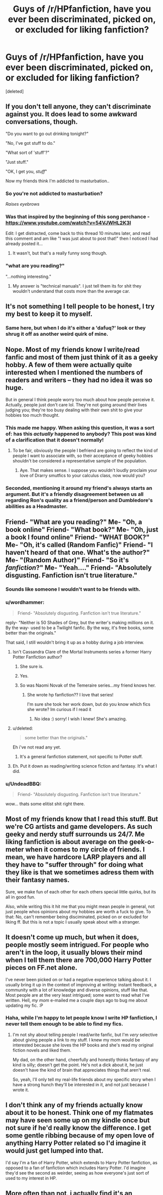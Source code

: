 #+TITLE: Guys of /r/HPfanfiction, have you ever been discriminated, picked on, or excluded for liking fanfiction?

* Guys of /r/HPfanfiction, have you ever been discriminated, picked on, or excluded for liking fanfiction?
:PROPERTIES:
:Score: 15
:DateUnix: 1421577769.0
:DateShort: 2015-Jan-18
:FlairText: Discussion
:END:
[deleted]


** If you don't tell anyone, they can't discriminate against you. It does lead to some awkward conversations, though.

"Do you want to go out drinking tonight?"

"No, I've got stuff to do."

"What sort of 'stuff'?"

"Just stuff."

"OK, I get you, /stuff/"

Now my friends think I'm addicted to masturbation..
:PROPERTIES:
:Score: 37
:DateUnix: 1421581972.0
:DateShort: 2015-Jan-18
:END:

*** So you're *not* addicted to masturbation?

/Raises eyebrows/
:PROPERTIES:
:Score: 7
:DateUnix: 1421602400.0
:DateShort: 2015-Jan-18
:END:


*** Was that inspired by the beginning of this song perchance - [[https://www.youtube.com/watch?v=54VJWHL2K3I]]

Edit: I get distracted, come back to this thread 10 minutes later, and read this comment and am like "I was just about to post that!" then I noticed I had already posted it...
:PROPERTIES:
:Author: schumi23
:Score: 2
:DateUnix: 1421601210.0
:DateShort: 2015-Jan-18
:END:

**** It wasn't, but that's a really funny song though.
:PROPERTIES:
:Score: 3
:DateUnix: 1421601660.0
:DateShort: 2015-Jan-18
:END:


*** "what are you reading?"

"...nothing interesting."
:PROPERTIES:
:Author: Ocdar
:Score: 2
:DateUnix: 1421690352.0
:DateShort: 2015-Jan-19
:END:

**** My answer is "technical manuals". I just tell them its for shit they wouldn't understand that costs more than the average car.
:PROPERTIES:
:Author: DZCreeper
:Score: 3
:DateUnix: 1421710148.0
:DateShort: 2015-Jan-20
:END:


** It's not something I tell people to be honest, I try my best to keep it to myself.
:PROPERTIES:
:Author: Rum_and_Pepsi
:Score: 19
:DateUnix: 1421578354.0
:DateShort: 2015-Jan-18
:END:

*** Same here, but when I do it's either a 'dafuq?' look or they shrug it off as another weird quirk of mine.
:PROPERTIES:
:Score: 8
:DateUnix: 1421579246.0
:DateShort: 2015-Jan-18
:END:


** Nope. Most of my friends know I write/read fanfic and most of them just think of it as a geeky hobby. A few of them were actually quite interested when I mentioned the numbers of readers and writers -- they had no idea it was so huge.

But in general I think people worry too much about how people perceive it. Actually, people just don't care lol. They're not going around their lives judging you; they're too busy dealing with their own shit to give your hobbies too much thought.
:PROPERTIES:
:Author: Taure
:Score: 15
:DateUnix: 1421579418.0
:DateShort: 2015-Jan-18
:END:

*** This made me happy. When asking this question, it was a sort of: has this /actually/ happened to anybody? This post was kind of a clarification that it doesn't normally!
:PROPERTIES:
:Score: 4
:DateUnix: 1421579936.0
:DateShort: 2015-Jan-18
:END:

**** To be fair, obviously the people I befriend are going to reflect the kind of people I want to associate with, so their acceptance of geeky hobbies shouldn't be considered a representative sample of the population.
:PROPERTIES:
:Author: Taure
:Score: 5
:DateUnix: 1421580318.0
:DateShort: 2015-Jan-18
:END:

***** Aye. That makes sense. I suppose you wouldn't loudly proclaim your love of Drarry smutfics to your calculus class, now would you?
:PROPERTIES:
:Score: 3
:DateUnix: 1421580844.0
:DateShort: 2015-Jan-18
:END:


*** Seconded, mentioning it around my friend's always starts an argument. But it's a friendly disagreement between us all regarding Ron's quality as a friend/person and Dumbledore's abilities as a Headmaster.
:PROPERTIES:
:Author: Ruljinn
:Score: 2
:DateUnix: 1421950587.0
:DateShort: 2015-Jan-22
:END:


** Friend- "What are you reading?" Me- "Oh, a book online" Friend- "What book?" Me- "Oh, just a book I found online" Friend- "WHAT BOOK?" Me- "Oh, it's called (Random Fanfic)" Friend- "I haven't heard of that one. What's the author?" Me- "(Random Author)" Friend- "So it's /fanfiction/?" Me- "Yeah...." Friend- "Absolutely disgusting. Fanfiction isn't true literature."
:PROPERTIES:
:Author: mikexcao
:Score: 10
:DateUnix: 1421591051.0
:DateShort: 2015-Jan-18
:END:

*** Sounds like someone I wouldn't want to be friends with.
:PROPERTIES:
:Author: denarii
:Score: 6
:DateUnix: 1421597278.0
:DateShort: 2015-Jan-18
:END:


*** u/wordhammer:
#+begin_quote
  Friend- "Absolutely disgusting. Fanfiction isn't true literature."
#+end_quote

reply- "Neither is 50 Shades of Grey, but the writer's making millions on it. By the way- used to be a Twilight fanfic. By the way, it's free books, some better than the originals."

That said, I still wouldn't bring it up as a hobby during a job interview.
:PROPERTIES:
:Author: wordhammer
:Score: 8
:DateUnix: 1421600788.0
:DateShort: 2015-Jan-18
:END:

**** Isn't Cassandra Clare of the Mortal Instruments series a former Harry Potter Fanfiction author?
:PROPERTIES:
:Author: Serpensortia
:Score: 6
:DateUnix: 1421604222.0
:DateShort: 2015-Jan-18
:END:

***** She sure is.
:PROPERTIES:
:Author: vash3g
:Score: 5
:DateUnix: 1421632365.0
:DateShort: 2015-Jan-19
:END:


***** Yes.
:PROPERTIES:
:Score: 3
:DateUnix: 1421640610.0
:DateShort: 2015-Jan-19
:END:


***** So was Naomi Novak of the Temeraire series...my friend knows her.
:PROPERTIES:
:Author: silver_fire_lizard
:Score: 3
:DateUnix: 1421693956.0
:DateShort: 2015-Jan-19
:END:

****** She wrote hp fanfiction?? I love that series!

I'm sure she took her work down, but do you know which fics she wrote? Im curious if I read it
:PROPERTIES:
:Author: Serpensortia
:Score: 1
:DateUnix: 1421694623.0
:DateShort: 2015-Jan-19
:END:

******* No idea :) sorry! I wish I knew! She's amazing.
:PROPERTIES:
:Author: silver_fire_lizard
:Score: 3
:DateUnix: 1421704437.0
:DateShort: 2015-Jan-20
:END:


**** u/deleted:
#+begin_quote
  some better than the originals."
#+end_quote

Eh i've not read any yet.
:PROPERTIES:
:Score: 1
:DateUnix: 1421601141.0
:DateShort: 2015-Jan-18
:END:

***** It's a general fanfiction statement, not specific to Potter stuff.
:PROPERTIES:
:Author: wordhammer
:Score: 0
:DateUnix: 1421601377.0
:DateShort: 2015-Jan-18
:END:


**** Eh. Put it down as reading/writing science fiction and fantasy. It's what I did.
:PROPERTIES:
:Author: Rosencrantz14
:Score: 1
:DateUnix: 1421857845.0
:DateShort: 2015-Jan-21
:END:


*** u/UndeadBBQ:
#+begin_quote
  Friend- "Absolutely disgusting. Fanfiction isn't true literature."
#+end_quote

wow... thats some elitist shit right there.
:PROPERTIES:
:Author: UndeadBBQ
:Score: 3
:DateUnix: 1421599425.0
:DateShort: 2015-Jan-18
:END:


** Most of my friends know that I read this stuff. But we're CG artists and game developers. As such geeky and nerdy stuff surrounds us 24/7. Me liking fanfiction is about average on the geek-o-meter when it comes to my circle of friends. I mean, we have hardcore LARP players and all they have to "suffer through" for doing what they like is that we sometimes adress them with their fantasy names.

Sure, we make fun of each other for each others special little quirks, but its all in good fun.

Also, while writing this it hit me that you might mean people in general, not just people whos opinions about my hobbies are worth a fuck to give. To that: No, can't remember being disciminated, picked on or excluded for liking ff. But this is not a topic I usually speak about with a stranger.
:PROPERTIES:
:Author: UndeadBBQ
:Score: 10
:DateUnix: 1421585358.0
:DateShort: 2015-Jan-18
:END:


** It doesn't come up much, but when it does, people mostly seem intrigued. For people who aren't in the loop, it usually blows their mind when I tell them there are 700,000 Harry Potter pieces on FF.net alone.

I've never been picked on or had a negative experience talking about it. I usually bring it up in the context of improving at writing: instant feedback, a community with a lot of knowledge and diverse opinions, stuff like that. Most people are at the very least intrigued; some want to read what I've written. Hell, /my mom/ e-mailed me a couple days ago to bug me about updating my fic. :P
:PROPERTIES:
:Author: Lane_Anasazi
:Score: 6
:DateUnix: 1421604710.0
:DateShort: 2015-Jan-18
:END:

*** Haha, while I'm happy to let people know I write HP fanfiction, I never tell them enough to be able to find my fics.
:PROPERTIES:
:Author: Taure
:Score: 2
:DateUnix: 1421624744.0
:DateShort: 2015-Jan-19
:END:

**** I'm not shy about telling people I read/write fanfic, but I'm /very/ selective about giving people a link to my stuff. I knew my mom would be interested because she loves the HP books and she's read my original fiction novels and liked them.

My dad, on the other hand, cheerfully and honestly thinks fantasy of any kind is silly; doesn't get the point. He's not a dick about it, he just doesn't have the kind of brain that appreciates things that aren't real.

So, yeah, I'll only tell my real-life friends about my specific story when I have a strong hunch they'll be interested in it, and not just because I wrote it.
:PROPERTIES:
:Author: Lane_Anasazi
:Score: 2
:DateUnix: 1421642701.0
:DateShort: 2015-Jan-19
:END:


** I don't think any of my friends actually know about it to be honest. Think one of my flatmates may have seen some up on my kindle once but not sure if he'd really know the difference. I get some gentle ribbing because of my open love of anything Harry Potter related so I'd imagine it would just get lumped into that.

I'd say I'm a fan of Harry Potter, which extends to Harry Potter fanfiction, as opposed to a fan of fanfiction which includes Harry Potter. I'd imagine they'd see the second as weirder, seeing as how everyone's just sort of used to my interest in HP.
:PROPERTIES:
:Author: Sage_LFC
:Score: 6
:DateUnix: 1421602259.0
:DateShort: 2015-Jan-18
:END:


** More often than not, i actually find it's an icebreaker. Most of e time people either allready read it, in woch case it starts a spout of recommendations and/or shipping discussions or they have not read it, but if they like one of the fandoms i read fanfiction if, i'll give them a rec before moving on to a different topic.
:PROPERTIES:
:Author: Saelora
:Score: 2
:DateUnix: 1421594191.0
:DateShort: 2015-Jan-18
:END:


** (One) guy of [[/r/HPFanFiction]] here. I've never been discriminated against, picked on, or excluded for enjoying fanfiction. Then again, I don't exactly go around trumpeting my hobbies in public (whether fanfiction, Civ5, or something else). I'm fairly introverted, and don't enjoy talking about myself, which are bigger reasons why I don't bring these things up in public.

About the only person I've ever actually discussed fanfiction with in person is my sister, and that was maybe once when she told me she likes Snape-Hermione while I like Harry-Daphne or Harry-Tonks.
:PROPERTIES:
:Score: 2
:DateUnix: 1421603174.0
:DateShort: 2015-Jan-18
:END:


** My family knows and is supportive, as do most of my friends.

My manager at work found out I write fanfic because I don't really try to hide any link between my pen name and my real name, and he thought it was a good idea to bring it up publicly.\\
Got some "funny" comments about it for the past month but they mostly stopped by now because I made it clear I don't care.

It helps that I work in a geek profession I guess, I have colleagues who are absolutely obsessed with things like Farscape or Star Trek.
:PROPERTIES:
:Author: hovercraft_of_eels
:Score: 2
:DateUnix: 1421605600.0
:DateShort: 2015-Jan-18
:END:


** Nope. I don't typically admit to it, because it's just something I do in my free time, but when I do I own it. Yeah, I read fanfiction, it's something I enjoy and do in addition to being a well-adjusted and functional member of society.
:PROPERTIES:
:Author: Stephen0730
:Score: 2
:DateUnix: 1421608754.0
:DateShort: 2015-Jan-18
:END:


** Only told 2 people ever. One of them laughed in my face the first time, but he doesn't make fun of me for it. The other one was a girl who was obsessed with HP when I was in middle school (~12 years ago), so she was actually pretty excited about it. Yes that's right, I've told 2 people in over 12 years of reading HPFF.
:PROPERTIES:
:Author: blandge
:Score: 2
:DateUnix: 1421614865.0
:DateShort: 2015-Jan-19
:END:


** Meh. I'm 6'2" 275, not many people are willing to make fun of me. My best friend does but I don't sweat it.
:PROPERTIES:
:Author: commando678
:Score: 2
:DateUnix: 1421621452.0
:DateShort: 2015-Jan-19
:END:


** No, don't think so. I guess my friends just accept it as a weird hobby of mine. But it's not like I go out of my way to talk to them about it. Not much use, as they don't read any and couldn't really add much to the conversation.
:PROPERTIES:
:Author: aufwlx
:Score: 2
:DateUnix: 1421628669.0
:DateShort: 2015-Jan-19
:END:


** Most of my friends know nothing at all about fanfic, and if they do, they like it, so there's no problem at all with anybody...
:PROPERTIES:
:Author: Karinta
:Score: 2
:DateUnix: 1421636655.0
:DateShort: 2015-Jan-19
:END:


** People tend to ask me what i'm reading on my kindle I Generally answer with the name of the fic minus anything that idifies it as a fanfiction.

ex.

Harry Potter and the Nightmatres of Future Past -> Nightmatres of Future Past\\
Harry Potter and the methods of rationality -> Methods of Rationality

Then if they are interested and ask me what is about i give a short sumary

Ej:

NOFP: A Wizard goes back in time to his younger self after the future is destroyed by his nemesis, and tries to fix the time line while he deals with PTSD.

If they ask me for the file i give it to them, this generaly ends with them either getting into fanficion o simply ignoring it when they realize its fanfiction.
:PROPERTIES:
:Author: Notosk
:Score: 2
:DateUnix: 1421640310.0
:DateShort: 2015-Jan-19
:END:


** Yes. I've told people at school that I read it and write it, and they picked on me with dirty jokes that I still don't understand, until I mentioned that I have no idea what that stuff is. They then had me explain what fanfiction was specificly (they thought it was pretty much the written equivalent of porn) and I explained that it was simply alertnet timelines and they left me alone. Pretty much the same thing happpend with tumblr actually.
:PROPERTIES:
:Author: BadWolf100
:Score: 2
:DateUnix: 1421645563.0
:DateShort: 2015-Jan-19
:END:


** Not really. MY friends crack a few jokes but it's nothing terrible. They're just as nerdy as me, but in different ways.

One of my buddies actually tried fanfic once. To quote him, "I didn't know what lemon meant until I found a Dante/Vergil fic."
:PROPERTIES:
:Author: HighTreason25
:Score: 2
:DateUnix: 1421652271.0
:DateShort: 2015-Jan-19
:END:


** Most people I know dont know what FanFiction is so there first experience with it is me explaining it to them. The few that know what FanFiction is either read it themselves or just think its erotica. From the latter I feel a large amount of judgment even if its unspoken. At the end of the day I describe it like theres a ton of shit but every now and again you get a great story for free.
:PROPERTIES:
:Author: coyotestark0015
:Score: 2
:DateUnix: 1421694417.0
:DateShort: 2015-Jan-19
:END:


** Nah. I have a couple friends for whom I basically curate good work from dross, since I'm a prolific reader. It really helps that we share a lot of the same tastes.

I had one of these friends complain that his reading backlog was too long, and that I needed to slow down though.
:PROPERTIES:
:Author: UraniumKnight
:Score: 2
:DateUnix: 1421704852.0
:DateShort: 2015-Jan-20
:END:


** Nah. My friends tease me sometimes, but it's good natured ("Oh, you don't want to go have a drink? Is it fanfiction night?" but even if I shrug and say "yes," they leave it and tell me to pop over if I want).

I mean, I don't tell them that I have a love of kinky Dragon Age fanfiction (most of what I read in that realm is not on ff.net). That's... that's personal.

I think they're under the impression I've only been reading "Snape-is-Harry's-dad" fanfic for the past five years.
:PROPERTIES:
:Author: Antosha_Chekhonte
:Score: 2
:DateUnix: 1421725712.0
:DateShort: 2015-Jan-20
:END:


** I have kept it quiet for fear of being picked on if it came out.
:PROPERTIES:
:Author: OilersRiders15
:Score: 2
:DateUnix: 1421736612.0
:DateShort: 2015-Jan-20
:END:


** All of my friends are massive nerds. I'm a massive nerd. I'm the only person in our house who isn't a part of our University's LARP club. One of my best friends is deeply involved in an online Star Trek RP - and this is the one who's actually a productive member of society (having just graduated and got a job). We have twice weekly sessions of Dungeons and Dragons (Pathfinder, technically, but what's the difference), in which the one character who isn't drawing from the [[http://www.minmaxboards.com/index.php?board=101.0][Touhou Battle Grimoire]] is playing a slightly toned down version of Shiki Tohno. I got my first "real" job in part because the guy who would be my boss was ALSO a massive nerd, and our interview sidetracked into a conversation over Kirk v. Picard

So no.

I get a few chuckles from one of my friends when I explain to her what I'm writing/have written when she asks about it, but that's the worst of it.
:PROPERTIES:
:Author: Rosencrantz14
:Score: 2
:DateUnix: 1421857653.0
:DateShort: 2015-Jan-21
:END:


** My friends tease me about it, but are generally good. A couple want to read anything I write, even if they will probably hate it.
:PROPERTIES:
:Author: Laoscaos
:Score: 2
:DateUnix: 1421943877.0
:DateShort: 2015-Jan-22
:END:
